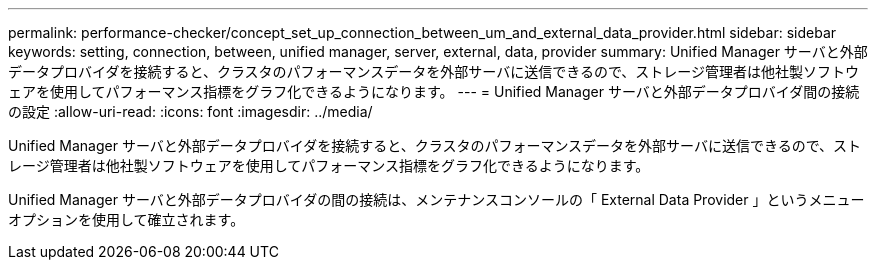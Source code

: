 ---
permalink: performance-checker/concept_set_up_connection_between_um_and_external_data_provider.html 
sidebar: sidebar 
keywords: setting, connection, between, unified manager, server, external, data, provider 
summary: Unified Manager サーバと外部データプロバイダを接続すると、クラスタのパフォーマンスデータを外部サーバに送信できるので、ストレージ管理者は他社製ソフトウェアを使用してパフォーマンス指標をグラフ化できるようになります。 
---
= Unified Manager サーバと外部データプロバイダ間の接続の設定
:allow-uri-read: 
:icons: font
:imagesdir: ../media/


[role="lead"]
Unified Manager サーバと外部データプロバイダを接続すると、クラスタのパフォーマンスデータを外部サーバに送信できるので、ストレージ管理者は他社製ソフトウェアを使用してパフォーマンス指標をグラフ化できるようになります。

Unified Manager サーバと外部データプロバイダの間の接続は、メンテナンスコンソールの「 External Data Provider 」というメニューオプションを使用して確立されます。
